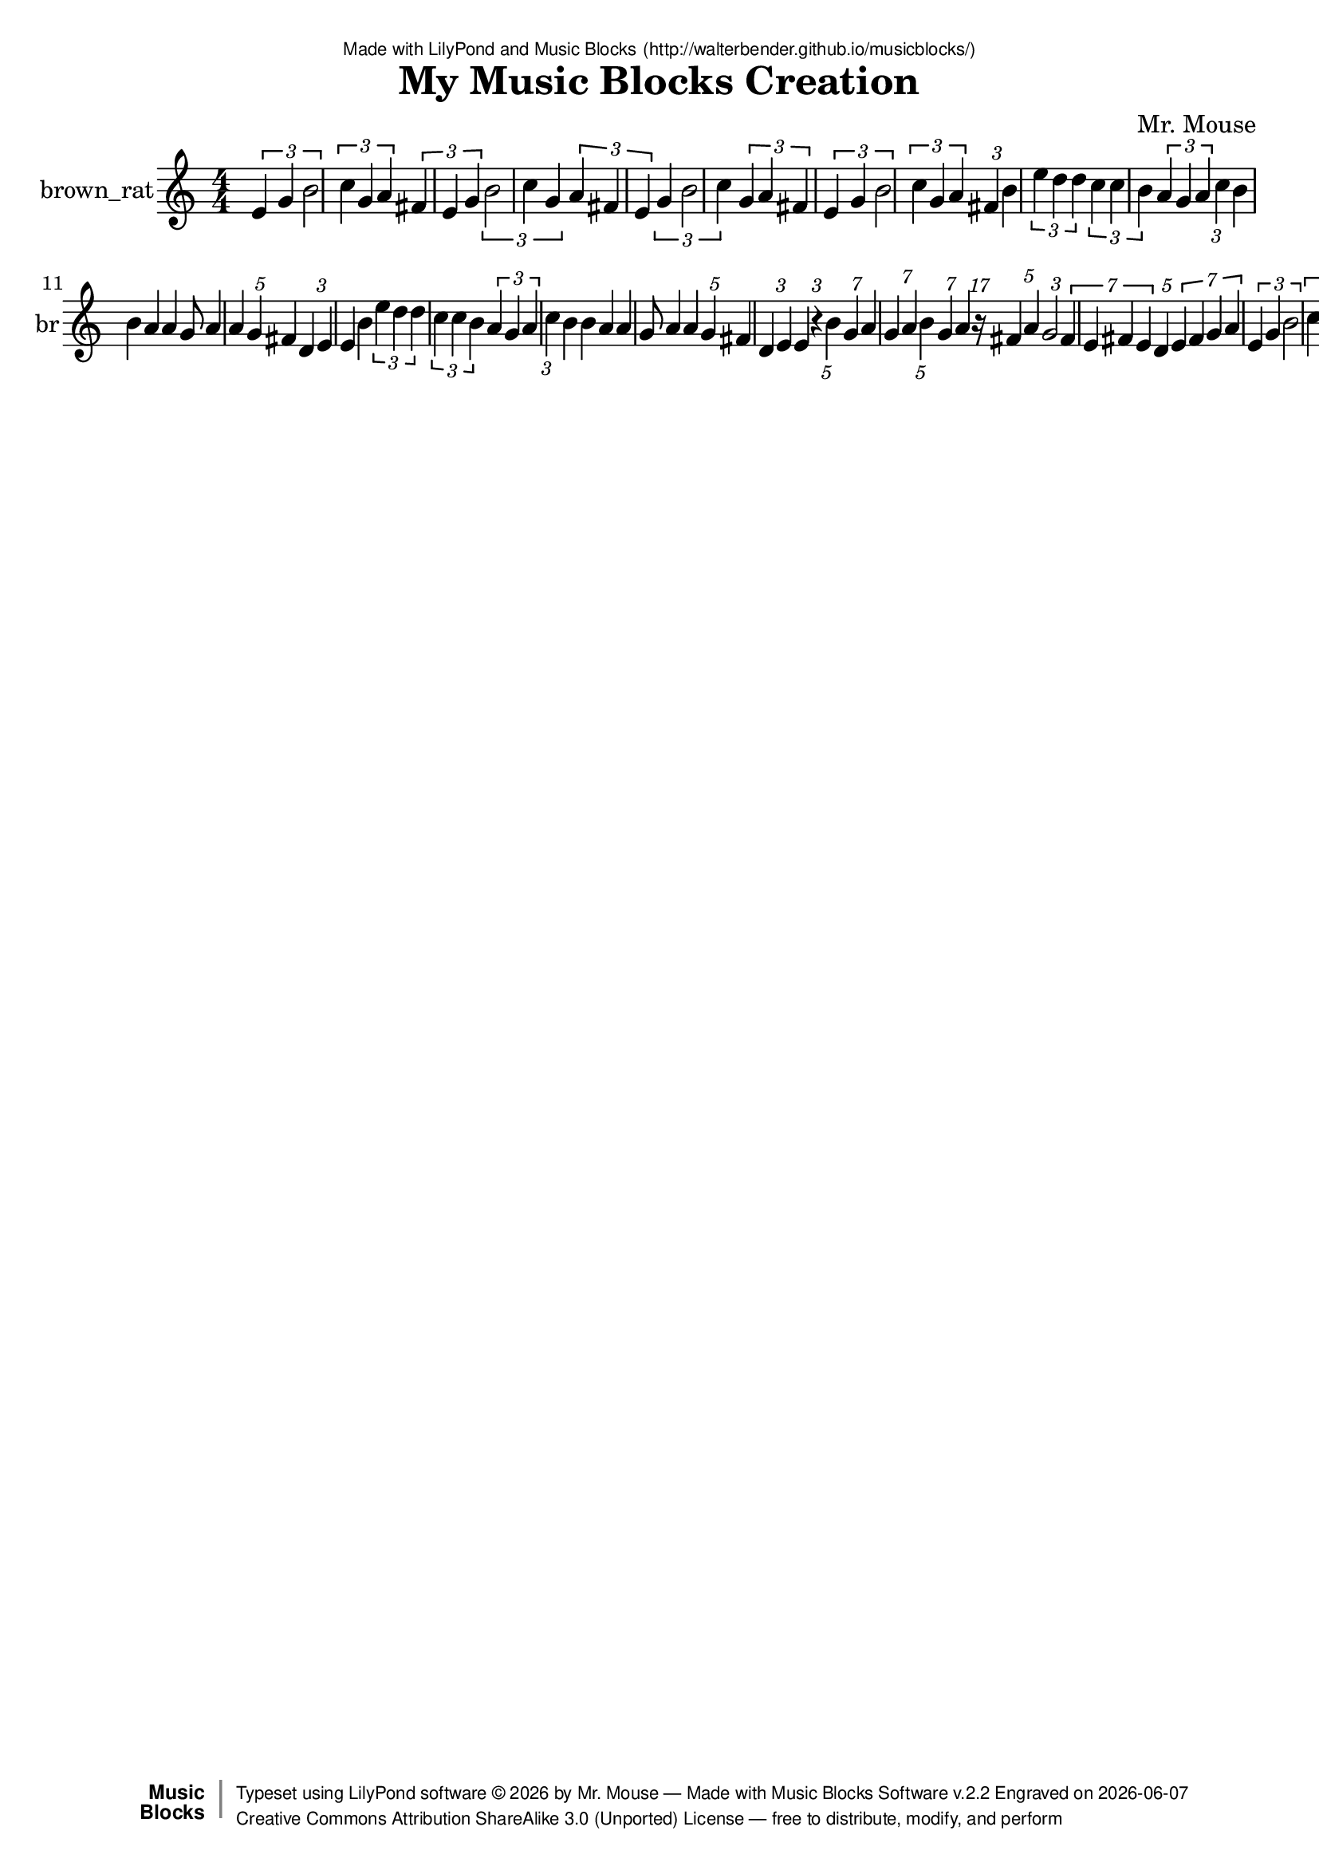 \version "2.18.2"

% ****************************************************************
% 
% WHAT IS THIS? -- This is a LilyPond file generated from Music
% Blocks software (Read about it at www.musicblocks.net).
% 
% DOWNLOAD LILYPOND -- In order to create notation with this file,
% you will need to download and install LilyPond software onto your
% computer (http://lilypond.org/download.html). Frescobaldi
% software is also handy for editing LilyPond files
% (http://frescobaldi.org/download).
% 
% LILYPOND INSTRUCTIONS -- For instructions on how to further
% manipulate musical notation using LilyPond software, please
% read the Introduction (http://lilypond.org/text-input.html) and
% the Manual
% (http://lilypond.org/doc/v2.18/Documentation/learning/index.html).
% 
% GLOSSARY -- A glossary with helpful examples may be found here
% (http://www.lilypond.org/doc/v2.19/Documentation/music-glossary/).
% 
% MUTOPIA -- You may also benefit from studying scores from the
% Mutopia Project website, which has freely sharable music notation
% generated with LilyPond (http://www.mutopiaproject.org/).
% 
% LILYBIN -- You can explore your Lilypond output in a web browser at
% (http://lilybin.com/).
% 
% COMMENTS -- Some of the code below is commented out. You can
% enable it by deleting the % that precedes the text or, in the
% case of a commented section, deleting the %{ and %} that surrounds
% the section.
% 
% ****************************************************************

% Please add your own name, the title of your musical creation,
% and the intended copyright below.
% The copyright is great for sharing (and re-sharing)!
% Read more about it here (http://creativecommons.org/licenses/by-sa/4.0/).
% Of course, you can use any copyright you like -- you made it!
\header {
   dedication = \markup {
      \abs-fontsize #8 \sans "Made with LilyPond and Music Blocks" \with-url #"http://walterbender.github.io/musicblocks/" {
         \abs-fontsize #8 \sans "(http://walterbender.github.io/musicblocks/)"
      }
   }
   title = "My Music Blocks Creation"
%   subtitle = "Subtitle"
%   instrument = "Instrument"
   composer = "Mr. Mouse"
%   arranger = "Arranger"
   copyright = "Mr. Mouse (c) 2017 -- CC-BY-SA"
   tagline = "Made from Music Blocks v.2.2"
   footer = \markup {
      \with-url #"http://walterbender.github.io/musicblocks/" "Made with Music Blocks Software v.2.2" Engraved on \simple #(strftime "%Y-%m-%d" (localtime (current-time)))
   }
   currentYear = \markup {
      \simple #(strftime "%Y" (localtime (current-time)))
   }
   copyTag =  " free to distribute, modify, and perform"
   copyType = \markup {
      \with-url #"http://creativecommons.org/licenses/by-sa/3.0/" "Creative Commons Attribution ShareAlike 3.0 (Unported) License "
   }
   copyright = \markup {
      \override #'(baseline-skip . 0 ) \right-column {
         \sans \bold \with-url #"http://musicblocks.net" {
            \abs-fontsize #9  "Music " \concat {
               \abs-fontsize #12 \with-color #white \char ##x01C0 \abs-fontsize #9 "Blocks "
            }
         }
      }
      \override #'(baseline-skip . 0 ) \center-column {
         \abs-fontsize #11.9 \with-color #grey \bold {
            \char ##x01C0 \char ##x01C0
         }
      }
      \override #'(baseline-skip . 0 ) \column {
         \abs-fontsize #8 \sans \concat {
            " Typeset using " \with-url #"http://www.lilypond.org" "LilyPond software " \char ##x00A9 " " \currentYear " by " \composer " " \char ##x2014 " " \footer
         }
         \concat {
            \concat {
               \abs-fontsize #8 \sans {
                  " " \copyType \char ##x2014 \copyTag
               }
            }
            \abs-fontsize #13 \with-color #white \char ##x01C0
         }
      }
   }
   tagline = ##f
}

% To change the meter make adjustments in the following section.
% You must also delete the % before \meter everywhere it appears below.
meter = {
%   \time 3/4
%   \key c \minor
   \numericTimeSignature
%   \partial 4 
%   \tempo "Andante" 4=90
}

% You can change the MIDI instruments below to anything on logo list:
% (http://lilypond.org/doc/v2.18/documentation/notation/midi-instruments)

brown_rat = {
\meter
\tuplet 3/4 { e'4 g'4 b'2 }  \tuplet 3/2 { c''4 g'4 a'4 }  \tuplet 3/2 { fis'4 e'4 g'4 }  \tuplet 3/4 { b'2 c''4 g'4 }  \tuplet 3/2 { a'4 fis'4 e'4 }  \tuplet 3/4 { g'4 b'2 c''4 }  \tuplet 3/2 { g'4 a'4 fis'4 }  \tuplet 3/4 { e'4 g'4 b'2 }  
\tuplet 3/2 { c''4 g'4 a'4 }  \tuplet 3/1 { fis'4 }  b'4 \tuplet 3/2 { e''4 d''4 d''4 }  \tuplet 3/2 { c''4 c''4 b'4 }  \tuplet 3/2 { a'4 g'4 a'4 }  \tuplet 3/1 { c''4 }  b'4 
b'4 a'4 a'4 g'8 a'4 a'4 \tuplet 5/1 { g'4 }  fis'4 
\tuplet 3/2 { d'4 e'4 }  e'4 b'4 \tuplet 3/2 { e''4 d''4 d''4 }  \tuplet 3/2 { c''4 c''4 b'4 }  \tuplet 3/2 { a'4 g'4 a'4 }  \tuplet 3/1 { c''4 }  b'4 
b'4 a'4 a'4 g'8 a'4 a'4 \tuplet 5/1 { g'4 }  fis'4 
\tuplet 3/2 { d'4 e'4 }  e'4 \tuplet 3/1 { r4 }  \tuplet 5/1 { b'4 }  \tuplet 7/1 { g'4 }  a'4 \tuplet 7/2 { g'4 a'4 }  \tuplet 5/1 { b'4 }  
\tuplet 7/1 { g'4 }  a'4 \tuplet 17/1 { r16 }  \tuplet 5/2 { fis'4 a'4 }  \tuplet 3/1 { g'2 }  \tuplet 7/4 { fis'4 e'4 fis'4 e'4 }  \tuplet 5/1 { d'4 }  \tuplet 7/4 { e'4 fis'4 g'4 a'4 }  
\tuplet 3/4 { e'4 g'4 b'2 }  \tuplet 3/2 { c''4 g'4 a'4 }  \tuplet 3/2 { fis'4 e'4 g'4 }  \tuplet 3/4 { b'2 c''4 g'4 }  \tuplet 3/2 { a'4 fis'4 e'4 }  \tuplet 3/4 { g'4 b'2 c''4 }  \tuplet 3/2 { g'4 a'4 fis'4 }  \tuplet 3/4 { e'4 g'4 b'2 }  
\tuplet 3/2 { c''4 g'4 a'4 }  \tuplet 3/1 { fis'4 }   \bar "|."
}

brown_ratVoice = \new Staff \with {
   \clef "treble"
   instrumentName = "brown_rat"
   shortInstrumentName = "br"
   midiInstrument = "acoustic grand"

} { \clef "treble" \brown_rat }


\score {
   <<
      \brown_ratVoice


% GUITAR TAB SECTION
% Delete the %{ and %} below to include guitar tablature output.
%{
      \new TabStaff = "guitar tab" 
      <<
         \clef moderntab
         \context TabVoice = "brown_rat" \brown_rat
      >>
%}

   >>
   \layout {}

% MIDI SECTION
% Delete the %{ and %} below to include MIDI output.
%{
\midi {
   \tempo 4=90
}
%}

}

% MUSIC BLOCKS CODE
% Below is the code for the Music Blocks project that generated logo Lilypond file.
%{

[[0,["newnote",{}],139.5,608.5,[219,1,4,8]],
[1,["divide",{}],235.72119140625,608.5,[0,2,3]],
[2,["number",{"value":1}],321.22119140625,608.5,[1]],
[3,["number",{"value":7}],321.22119140625,640,[1]],
[4,["vspace",{}],153,640,[0,5]],
[5,["pitch",{}],153,671.5,[4,6,7,null]],
[6,["solfege",{"value":"sol"}],226.5,671.5,[5]],
[7,["number",{"value":4}],226.5,703,[5]],
[8,["hidden",{}],139.5,766,[0,9]],
[9,["newnote",{}],139.5,766,[8,10,13,17]],
[10,["divide",{}],235.72119140625,766,[9,11,12]],
[11,["number",{"value":1}],321.22119140625,766,[10]],
[12,["number",{"value":4}],321.22119140625,797.5,[10]],
[13,["vspace",{}],153,797.5,[9,14]],
[14,["pitch",{}],153,829,[13,15,16,null]],
[15,["solfege",{"value":"la"}],226.5,829,[14]],
[16,["number",{"value":4}],226.5,860.5,[14]],
[17,["hidden",{}],139.5,923.5,[9,18]],
[18,["newnote",{}],139.5,923.5,[17,19,22,26]],
[19,["divide",{}],235.72119140625,923.5,[18,20,21]],
[20,["number",{"value":1}],321.22119140625,923.5,[19]],
[21,["number",{"value":7}],321.22119140625,955,[19]],
[22,["vspace",{}],153,955,[18,23]],
[23,["pitch",{}],153,986.5,[22,24,25,null]],
[24,["solfege",{"value":"sol"}],226.5,986.5,[23]],
[25,["number",{"value":4}],226.5,1018,[23]],
[26,["hidden",{}],139.5,1081,[18,27]],
[27,["newnote",{}],139.5,1081,[26,28,31,35]],
[28,["divide",{}],235.72119140625,1081,[27,29,30]],
[29,["number",{"value":1}],321.22119140625,1081,[28]],
[30,["number",{"value":7}],321.22119140625,1112.5,[28]],
[31,["vspace",{}],153,1112.5,[27,32]],
[32,["pitch",{}],153,1144,[31,33,34,null]],
[33,["solfege",{"value":"la"}],226.5,1144,[32]],
[34,["number",{"value":4}],226.5,1175.5,[32]],
[35,["hidden",{}],139.5,1238.5,[27,36]],
[36,["newnote",{}],139.5,1238.5,[35,37,40,44]],
[37,["divide",{}],235.72119140625,1238.5,[36,38,39]],
[38,["number",{"value":1}],321.22119140625,1238.5,[37]],
[39,["number",{"value":5}],321.22119140625,1270,[37]],
[40,["vspace",{}],153,1270,[36,41]],
[41,["pitch",{}],153,1301.5,[40,42,43,null]],
[42,["solfege",{"value":"ti"}],226.5,1301.5,[41]],
[43,["number",{"value":4}],226.5,1333,[41]],
[44,["hidden",{}],139.5,1396,[36,45]],
[45,["newnote",{}],139.5,1396,[44,46,49,53]],
[46,["divide",{}],235.72119140625,1396,[45,47,48]],
[47,["number",{"value":1}],321.22119140625,1396,[46]],
[48,["number",{"value":7}],321.22119140625,1427.5,[46]],
[49,["vspace",{}],153,1427.5,[45,50]],
[50,["pitch",{}],153,1459,[49,51,52,null]],
[51,["solfege",{"value":"sol"}],226.5,1459,[50]],
[52,["number",{"value":4}],226.5,1490.5,[50]],
[53,["hidden",{}],139.5,1553.5,[45,54]],
[54,["newnote",{}],139.5,1553.5,[53,55,58,62]],
[55,["divide",{}],235.72119140625,1553.5,[54,56,57]],
[56,["number",{"value":1}],321.22119140625,1553.5,[55]],
[57,["number",{"value":4}],321.22119140625,1585,[55]],
[58,["vspace",{}],153,1585,[54,59]],
[59,["pitch",{}],153,1616.5,[58,60,61,null]],
[60,["solfege",{"value":"la"}],226.5,1616.5,[59]],
[61,["number",{"value":4}],226.5,1648,[59]],
[62,["hidden",{}],139.5,1711,[54,74]],
[63,["newnote",{}],153,1868.5,[72,64,67,71]],
[64,["divide",{}],249.22119140625,1868.5,[63,65,66]],
[65,["number",{"value":1}],334.72119140625,1868.5,[64]],
[66,["number",{"value":5}],334.72119140625,1900,[64]],
[67,["vspace",{}],166.5,1900,[63,68]],
[68,["pitch",{}],166.5,1931.5,[67,69,70,null]],
[69,["solfege",{"value":"fa"}],240,1931.5,[68]],
[70,["number",{"value":4}],240,1963,[68]],
[71,["hidden",{}],153,2026,[63,null]],
[72,["sharp",{}],139.5,1837,[80,63,73]],
[73,["hidden",{}],139.5,2057.5,[72,81]],
[74,["newnote",{}],139.5,1711,[62,75,78,80]],
[75,["divide",{}],235.72119140625,1711,[74,76,77]],
[76,["number",{"value":1}],321.22119140625,1711,[75]],
[77,["number",{"value":17}],321.22119140625,1742.5,[75]],
[78,["vspace",{}],153,1742.5,[74,79]],
[79,["rest2",{}],153,1774,[78,null]],
[80,["hidden",{}],139.5,1837,[74,72]],
[81,["newnote",{}],139.5,2057.5,[73,82,85,89]],
[82,["divide",{}],235.72119140625,2057.5,[81,83,84]],
[83,["number",{"value":1}],321.22119140625,2057.5,[82]],
[84,["number",{"value":5}],321.22119140625,2089,[82]],
[85,["vspace",{}],153,2089,[81,86]],
[86,["pitch",{}],153,2120.5,[85,87,88,null]],
[87,["solfege",{"value":"la"}],226.5,2120.5,[86]],
[88,["number",{"value":4}],226.5,2152,[86]],
[89,["hidden",{}],139.5,2215,[81,90]],
[90,["newnote",{}],139.5,2215,[89,91,94,98]],
[91,["divide",{}],235.72119140625,2215,[90,92,93]],
[92,["number",{"value":1}],321.22119140625,2215,[91]],
[93,["number",{"value":3}],321.22119140625,2246.5,[91]],
[94,["vspace",{}],153,2246.5,[90,95]],
[95,["pitch",{}],153,2278,[94,96,97,null]],
[96,["solfege",{"value":"sol"}],226.5,2278,[95]],
[97,["number",{"value":4}],226.5,2309.5,[95]],
[98,["hidden",{}],139.5,2372.5,[90,99]],
[99,["newnote",{}],139.5,2372.5,[98,100,126,107]],
[100,["divide",{}],235.72119140625,2372.5,[99,101,102]],
[101,["number",{"value":1}],321.22119140625,2372.5,[100]],
[102,["number",{"value":7}],321.22119140625,2404,[100]],
[103,["vspace",{}],166.5,2435.5,[126,104]],
[104,["pitch",{}],166.5,2467,[103,105,106,null]],
[105,["solfege",{"value":"fa"}],240,2467,[104]],
[106,["number",{"value":4}],240,2498.5,[104]],
[107,["hidden",{}],139.5,2593,[99,128]],
[108,["newnote",{}],139.5,2971,[125,109,112,116]],
[109,["divide",{}],235.72119140625,2971,[108,110,111]],
[110,["number",{"value":1}],321.22119140625,2971,[109]],
[111,["number",{"value":7}],321.22119140625,3002.5,[109]],
[112,["vspace",{}],153,3002.5,[108,113]],
[113,["pitch",{}],153,3034,[112,114,115,null]],
[114,["solfege",{"value":"mi"}],226.5,3034,[113]],
[115,["number",{"value":4}],226.5,3065.5,[113]],
[116,["hidden",{}],139.5,3128.5,[108,139]],
[117,["newnote",{}],139.5,2750.5,[136,118,121,125]],
[118,["divide",{}],235.72119140625,2750.5,[117,119,120]],
[119,["number",{"value":1}],321.22119140625,2750.5,[118]],
[120,["number",{"value":7}],321.22119140625,2782,[118]],
[121,["vspace",{}],153,2782,[117,137]],
[122,["pitch",{}],166.5,2845,[137,123,124,null]],
[123,["solfege",{"value":"fa"}],240,2845,[122]],
[124,["number",{"value":4}],240,2876.5,[122]],
[125,["hidden",{}],139.5,2971,[117,108]],
[126,["sharp",{}],153,2404,[99,103,127]],
[127,["hidden",{}],153,2561.5,[126,null]],
[128,["newnote",{}],139.5,2593,[107,129,132,136]],
[129,["divide",{}],235.72119140625,2593,[128,130,131]],
[130,["number",{"value":1}],321.22119140625,2593,[129]],
[131,["number",{"value":7}],321.22119140625,2624.5,[129]],
[132,["vspace",{}],153,2624.5,[128,133]],
[133,["pitch",{}],153,2656,[132,134,135,null]],
[134,["solfege",{"value":"mi"}],226.5,2656,[133]],
[135,["number",{"value":4}],226.5,2687.5,[133]],
[136,["hidden",{}],139.5,2750.5,[128,117]],
[137,["sharp",{}],153,2813.5,[121,122,138]],
[138,["hidden",{}],153,2939.5,[137,null]],
[139,["newnote",{}],139.5,3128.5,[116,140,143,147]],
[140,["divide",{}],235.72119140625,3128.5,[139,141,142]],
[141,["number",{"value":1}],321.22119140625,3128.5,[140]],
[142,["number",{"value":5}],321.22119140625,3160,[140]],
[143,["vspace",{}],153,3160,[139,144]],
[144,["pitch",{}],153,3191.5,[143,145,146,null]],
[145,["solfege",{"value":"re"}],226.5,3191.5,[144]],
[146,["number",{"value":4}],226.5,3223,[144]],
[147,["hidden",{}],139.5,3286,[139,148]],
[148,["newnote",{}],139.5,3286,[147,149,152,156]],
[149,["divide",{}],235.72119140625,3286,[148,150,151]],
[150,["number",{"value":1}],321.22119140625,3286,[149]],
[151,["number",{"value":7}],321.22119140625,3317.5,[149]],
[152,["vspace",{}],153,3317.5,[148,153]],
[153,["pitch",{}],153,3349,[152,154,155,null]],
[154,["solfege",{"value":"mi"}],226.5,3349,[153]],
[155,["number",{"value":4}],226.5,3380.5,[153]],
[156,["hidden",{}],139.5,3443.5,[148,166]],
[157,["newnote",{}],139.5,3664,[176,158,161,165]],
[158,["divide",{}],235.72119140625,3664,[157,159,160]],
[159,["number",{"value":1}],321.22119140625,3664,[158]],
[160,["number",{"value":7}],321.22119140625,3695.5,[158]],
[161,["vspace",{}],153,3695.5,[157,162]],
[162,["pitch",{}],153,3727,[161,163,164,null]],
[163,["solfege",{"value":"sol"}],226.5,3727,[162]],
[164,["number",{"value":4}],226.5,3758.5,[162]],
[165,["hidden",{}],139.5,3821.5,[157,182]],
[166,["sharp",{}],139.5,3443.5,[156,167,176]],
[167,["newnote",{}],153,3475,[166,168,171,175]],
[168,["divide",{}],249.22119140625,3475,[167,169,170]],
[169,["number",{"value":1}],334.72119140625,3475,[168]],
[170,["number",{"value":7}],334.72119140625,3506.5,[168]],
[171,["vspace",{}],166.5,3506.5,[167,172]],
[172,["pitch",{}],166.5,3538,[171,173,174,null]],
[173,["solfege",{"value":"fa"}],240,3538,[172]],
[174,["number",{"value":4}],240,3569.5,[172]],
[175,["hidden",{}],153,3632.5,[167,null]],
[176,["hidden",{}],139.5,3664,[166,157]],
[177,["setnotevolume2",{}],126,419.5,[191,178,211,179]],
[178,["number",{"value":75}],275.54150390625,419.5,[177]],
[179,["hidden",{}],126,4010.5,[177,null]],
[180,["repeat",{}],112.5,356.5,[221,181,191,null]],
[181,["number",{"value":1}],184.5,356.5,[180]],
[182,["newnote",{}],139.5,3821.5,[165,183,186,190]],
[183,["divide",{}],235.72119140625,3821.5,[182,184,185]],
[184,["number",{"value":1}],321.22119140625,3821.5,[183]],
[185,["number",{"value":7}],321.22119140625,3853,[183]],
[186,["vspace",{}],153,3853,[182,187]],
[187,["pitch",{}],153,3884.5,[186,188,189,null]],
[188,["solfege",{"value":"la"}],226.5,3884.5,[187]],
[189,["number",{"value":4}],226.5,3916,[187]],
[190,["hidden",{}],139.5,3979,[182,null]],
[191,["forward",{}],126,388,[180,192,177]],
[192,["number",{"value":100}],204.51708984375,388,[191]],
[193,["forward",{}],534.5,4499.75,[null,194,195]],
[194,["number",{"value":100}],613.01708984375,4499.75,[193]],
[195,["right",{}],534.5,4531.25,[193,196,null]],
[196,["number",{"value":90}],608,4531.25,[195]],
[197,["start",{"collapsed":false,"xcor":0,"ycor":100,"heading":0,"color":10,"shade":50,"pensize":5,"grey":100}],84,46,[null,230,null]],
[198,["matrix",{"collapsed":true}],99,367,[null,199,null]],
[199,["pitch",{}],112.5,407.5,[198,200,201,202]],
[200,["solfege",{"value":"sol"}],186,407.5,[199]],
[201,["number",{"value":4}],186,439,[199]],
[202,["pitch",{}],112.5,470.5,[199,203,204,205]],
[203,["solfege",{"value":"mi"}],186,470.5,[202]],
[204,["number",{"value":4}],186,502,[202]],
[205,["pitch",{}],112.5,533.5,[202,206,207,208]],
[206,["solfege",{"value":"re"}],186,533.5,[205]],
[207,["number",{"value":4}],186,565,[205]],
[208,["rhythm",{}],112.5,596.5,[205,209,210,null]],
[209,["number",{"value":8}],201.84228515625,596.5,[208]],
[210,["number",{"value":4}],201.84228515625,628,[208]],
[211,["newnote",{}],139.5,451,[177,212,215,219]],
[212,["divide",{}],235.72119140625,451,[211,213,214]],
[213,["number",{"value":1}],321.22119140625,451,[212]],
[214,["number",{"value":5}],321.22119140625,482.5,[212]],
[215,["vspace",{}],153,482.5,[211,216]],
[216,["pitch",{}],153,514,[215,217,218,null]],
[217,["solfege",{"value":"ti"}],226.5,514,[216]],
[218,["number",{"value":4}],226.5,545.5,[216]],
[219,["hidden",{}],139.5,608.5,[211,0]],
[220,["action",{"collapsed":true}],99,316,[null,224,221,null]],
[221,["hidden",{}],112.5,356.5,[220,180]],
[222,["do",{}],97.5,181,[517,223,225]],
[223,["text",{"value":"Part 2"}],171,181,[222]],
[224,["text",{"value":"Part 2"}],193.5,325,[220]],
[225,["do",{}],97.5,212.5,[222,226,null]],
[226,["text",{"value":"Intro"}],171,212.5,[225]],
[227,["action",{"collapsed":true}],100,243,[null,228,229,null]],
[228,["text",{"value":"Intro"}],194.5,252,[227]],
[229,["hidden",{}],113.5,283.5,[227,296]],
[230,["nameddo",{"value":"Intro"}],97.5,86.5,[197,298]],
[231,["newnote",{}],127,315,[296,232,235,239]],
[232,["divide",{}],223.22119140625,315,[231,233,234]],
[233,["number",{"value":1}],308.72119140625,315,[232]],
[234,["number",{"value":6}],308.72119140625,346.5,[232]],
[235,["vspace",{}],140.5,346.5,[231,236]],
[236,["pitch",{}],140.5,378,[235,237,238,null]],
[237,["solfege",{"value":"mi"}],214,378,[236]],
[238,["number",{"value":4}],214,409.5,[236]],
[239,["hidden",{}],127,472.5,[231,240]],
[240,["newnote",{}],127,472.5,[239,241,244,248]],
[241,["divide",{}],223.22119140625,472.5,[240,242,243]],
[242,["number",{"value":1}],308.72119140625,472.5,[241]],
[243,["number",{"value":6}],308.72119140625,504,[241]],
[244,["vspace",{}],140.5,504,[240,245]],
[245,["pitch",{}],140.5,535.5,[244,246,247,null]],
[246,["solfege",{"value":"sol"}],214,535.5,[245]],
[247,["number",{"value":4}],214,567,[245]],
[248,["hidden",{}],127,630,[240,249]],
[249,["newnote",{}],127,630,[248,250,253,257]],
[250,["divide",{}],223.22119140625,630,[249,251,252]],
[251,["number",{"value":1}],308.72119140625,630,[250]],
[252,["number",{"value":3}],308.72119140625,661.5,[250]],
[253,["vspace",{}],140.5,661.5,[249,254]],
[254,["pitch",{}],140.5,693,[253,255,256,null]],
[255,["solfege",{"value":"ti"}],214,693,[254]],
[256,["number",{"value":4}],214,724.5,[254]],
[257,["hidden",{}],127,787.5,[249,258]],
[258,["newnote",{}],127,787.5,[257,259,262,266]],
[259,["divide",{}],223.22119140625,787.5,[258,260,261]],
[260,["number",{"value":1}],308.72119140625,787.5,[259]],
[261,["number",{"value":6}],308.72119140625,819,[259]],
[262,["vspace",{}],140.5,819,[258,263]],
[263,["pitch",{}],140.5,850.5,[262,264,265,null]],
[264,["solfege",{"value":"do"}],214,850.5,[263]],
[265,["number",{"value":5}],214,882,[263]],
[266,["hidden",{}],127,945,[258,267]],
[267,["newnote",{}],127,945,[266,268,271,275]],
[268,["divide",{}],223.22119140625,945,[267,269,270]],
[269,["number",{"value":1}],308.72119140625,945,[268]],
[270,["number",{"value":6}],308.72119140625,976.5,[268]],
[271,["vspace",{}],140.5,976.5,[267,272]],
[272,["pitch",{}],140.5,1008,[271,273,274,null]],
[273,["solfege",{"value":"sol"}],214,1008,[272]],
[274,["number",{"value":4}],214,1039.5,[272]],
[275,["hidden",{}],127,1102.5,[267,276]],
[276,["newnote",{}],127,1102.5,[275,277,280,284]],
[277,["divide",{}],223.22119140625,1102.5,[276,278,279]],
[278,["number",{"value":1}],308.72119140625,1102.5,[277]],
[279,["number",{"value":6}],308.72119140625,1134,[277]],
[280,["vspace",{}],140.5,1134,[276,281]],
[281,["pitch",{}],140.5,1165.5,[280,282,283,null]],
[282,["solfege",{"value":"la"}],214,1165.5,[281]],
[283,["number",{"value":4}],214,1197,[281]],
[284,["hidden",{}],127,1260,[276,285]],
[285,["sharp",{}],127,1260,[284,286,295]],
[286,["newnote",{}],140.5,1291.5,[285,287,290,294]],
[287,["divide",{}],236.72119140625,1291.5,[286,288,289]],
[288,["number",{"value":1}],322.22119140625,1291.5,[287]],
[289,["number",{"value":6}],322.22119140625,1323,[287]],
[290,["vspace",{}],154,1323,[286,291]],
[291,["pitch",{}],154,1354.5,[290,292,293,null]],
[292,["solfege",{"value":"fa"}],227.5,1354.5,[291]],
[293,["number",{"value":4}],227.5,1386,[291]],
[294,["hidden",{}],140.5,1449,[286,null]],
[295,["hidden",{}],127,1480.5,[285,null]],
[296,["repeat",{}],113.5,283.5,[229,297,231,null]],
[297,["number",{"value":4}],185.5,283.5,[296]],
[298,["do",{}],97.5,118,[230,299,517]],
[299,["text",{"value":"Part 1"}],171,118,[298]],
[300,["action",{"collapsed":true}],100,283,[null,301,302,null]],
[301,["text",{"value":"Part 1"}],194.5,292,[300]],
[302,["hidden",{}],113.5,323.5,[300,485]],
[303,["newnote",{}],127,355,[485,304,307,311]],
[304,["divide",{}],223.22119140625,355,[303,305,306]],
[305,["number",{"value":1}],308.72119140625,355,[304]],
[306,["number",{"value":4}],308.72119140625,386.5,[304]],
[307,["vspace",{}],140.5,386.5,[303,308]],
[308,["pitch",{}],140.5,418,[307,309,310,null]],
[309,["solfege",{"value":"ti"}],214,418,[308]],
[310,["number",{"value":4}],214,449.5,[308]],
[311,["hidden",{}],127,512.5,[303,312]],
[312,["newnote",{}],127,512.5,[311,313,316,320]],
[313,["divide",{}],223.22119140625,512.5,[312,314,315]],
[314,["number",{"value":1}],308.72119140625,512.5,[313]],
[315,["number",{"value":6}],308.72119140625,544,[313]],
[316,["vspace",{}],140.5,544,[312,317]],
[317,["pitch",{}],140.5,575.5,[316,318,319,null]],
[318,["solfege",{"value":"mi"}],214,575.5,[317]],
[319,["number",{"value":5}],214,607,[317]],
[320,["hidden",{}],127,670,[312,321]],
[321,["newnote",{}],127,670,[320,322,325,329]],
[322,["divide",{}],223.22119140625,670,[321,323,324]],
[323,["number",{"value":1}],308.72119140625,670,[322]],
[324,["number",{"value":6}],308.72119140625,701.5,[322]],
[325,["vspace",{}],140.5,701.5,[321,326]],
[326,["pitch",{}],140.5,733,[325,327,328,null]],
[327,["solfege",{"value":"re"}],214,733,[326]],
[328,["number",{"value":5}],214,764.5,[326]],
[329,["hidden",{}],127,827.5,[321,339]],
[330,["newnote",{}],127,985,[347,331,334,338]],
[331,["divide",{}],223.22119140625,985,[330,332,333]],
[332,["number",{"value":1}],308.72119140625,985,[331]],
[333,["number",{"value":6}],308.72119140625,1016.5,[331]],
[334,["vspace",{}],140.5,1016.5,[330,335]],
[335,["pitch",{}],140.5,1048,[334,336,337,null]],
[336,["solfege",{"value":"do"}],214,1048,[335]],
[337,["number",{"value":5}],214,1079.5,[335]],
[338,["hidden",{}],127,1142.5,[330,348]],
[339,["newnote",{}],127,827.5,[329,340,343,347]],
[340,["divide",{}],223.22119140625,827.5,[339,341,342]],
[341,["number",{"value":1}],308.72119140625,827.5,[340]],
[342,["number",{"value":6}],308.72119140625,859,[340]],
[343,["vspace",{}],140.5,859,[339,344]],
[344,["pitch",{}],140.5,890.5,[343,345,346,null]],
[345,["solfege",{"value":"re"}],214,890.5,[344]],
[346,["number",{"value":5}],214,922,[344]],
[347,["hidden",{}],127,985,[339,330]],
[348,["newnote",{}],127,1142.5,[338,349,352,356]],
[349,["divide",{}],223.22119140625,1142.5,[348,350,351]],
[350,["number",{"value":1}],308.72119140625,1142.5,[349]],
[351,["number",{"value":6}],308.72119140625,1174,[349]],
[352,["vspace",{}],140.5,1174,[348,353]],
[353,["pitch",{}],140.5,1205.5,[352,354,355,null]],
[354,["solfege",{"value":"do"}],214,1205.5,[353]],
[355,["number",{"value":5}],214,1237,[353]],
[356,["hidden",{}],127,1300,[348,357]],
[357,["newnote",{}],127,1300,[356,358,361,365]],
[358,["divide",{}],223.22119140625,1300,[357,359,360]],
[359,["number",{"value":1}],308.72119140625,1300,[358]],
[360,["number",{"value":6}],308.72119140625,1331.5,[358]],
[361,["vspace",{}],140.5,1331.5,[357,362]],
[362,["pitch",{}],140.5,1363,[361,363,364,null]],
[363,["solfege",{"value":"ti"}],214,1363,[362]],
[364,["number",{"value":4}],214,1394.5,[362]],
[365,["hidden",{}],127,1457.5,[357,366]],
[366,["newnote",{}],127,1457.5,[365,367,370,374]],
[367,["divide",{}],223.22119140625,1457.5,[366,368,369]],
[368,["number",{"value":1}],308.72119140625,1457.5,[367]],
[369,["number",{"value":6}],308.72119140625,1489,[367]],
[370,["vspace",{}],140.5,1489,[366,371]],
[371,["pitch",{}],140.5,1520.5,[370,372,373,null]],
[372,["solfege",{"value":"la"}],214,1520.5,[371]],
[373,["number",{"value":4}],214,1552,[371]],
[374,["hidden",{}],127,1615,[366,375]],
[375,["newnote",{}],127,1615,[374,376,379,383]],
[376,["divide",{}],223.22119140625,1615,[375,377,378]],
[377,["number",{"value":1}],308.72119140625,1615,[376]],
[378,["number",{"value":6}],308.72119140625,1646.5,[376]],
[379,["vspace",{}],140.5,1646.5,[375,380]],
[380,["pitch",{}],140.5,1678,[379,381,382,null]],
[381,["solfege",{"value":"sol"}],214,1678,[380]],
[382,["number",{"value":4}],214,1709.5,[380]],
[383,["hidden",{}],127,1772.5,[375,384]],
[384,["newnote",{}],127,1772.5,[383,385,388,392]],
[385,["divide",{}],223.22119140625,1772.5,[384,386,387]],
[386,["number",{"value":1}],308.72119140625,1772.5,[385]],
[387,["number",{"value":6}],308.72119140625,1804,[385]],
[388,["vspace",{}],140.5,1804,[384,389]],
[389,["pitch",{}],140.5,1835.5,[388,390,391,null]],
[390,["solfege",{"value":"la"}],214,1835.5,[389]],
[391,["number",{"value":4}],214,1867,[389]],
[392,["hidden",{}],127,1930,[384,393]],
[393,["newnote",{}],127,1930,[392,394,397,401]],
[394,["divide",{}],223.22119140625,1930,[393,395,396]],
[395,["number",{"value":1}],308.72119140625,1930,[394]],
[396,["number",{"value":6}],308.72119140625,1961.5,[394]],
[397,["vspace",{}],140.5,1961.5,[393,398]],
[398,["pitch",{}],140.5,1993,[397,399,400,null]],
[399,["solfege",{"value":"do"}],214,1993,[398]],
[400,["number",{"value":5}],214,2024.5,[398]],
[401,["hidden",{}],127,2087.5,[393,402]],
[402,["newnote",{}],127,2087.5,[401,403,406,410]],
[403,["divide",{}],223.22119140625,2087.5,[402,404,405]],
[404,["number",{"value":1}],308.72119140625,2087.5,[403]],
[405,["number",{"value":4}],308.72119140625,2119,[403]],
[406,["vspace",{}],140.5,2119,[402,407]],
[407,["pitch",{}],140.5,2150.5,[406,408,409,null]],
[408,["solfege",{"value":"ti"}],214,2150.5,[407]],
[409,["number",{"value":4}],214,2182,[407]],
[410,["hidden",{}],127,2245,[402,487]],
[411,["newnote",{}],127,2560,[437,412,415,419]],
[412,["divide",{}],223.22119140625,2560,[411,413,414]],
[413,["number",{"value":1}],308.72119140625,2560,[412]],
[414,["number",{"value":4}],308.72119140625,2591.5,[412]],
[415,["vspace",{}],140.5,2591.5,[411,416]],
[416,["pitch",{}],140.5,2623,[415,417,418,null]],
[417,["solfege",{"value":"la"}],214,2623,[416]],
[418,["number",{"value":4}],214,2654.5,[416]],
[419,["hidden",{}],127,2717.5,[411,420]],
[420,["newnote",{}],127,2717.5,[419,421,424,428]],
[421,["divide",{}],223.22119140625,2717.5,[420,422,423]],
[422,["number",{"value":1}],308.72119140625,2717.5,[421]],
[423,["number",{"value":8}],308.72119140625,2749,[421]],
[424,["vspace",{}],140.5,2749,[420,425]],
[425,["pitch",{}],140.5,2780.5,[424,426,427,null]],
[426,["solfege",{"value":"sol"}],214,2780.5,[425]],
[427,["number",{"value":4}],214,2812,[425]],
[428,["hidden",{}],127,2875,[420,438]],
[429,["newnote",{}],127,2402.5,[495,430,433,437]],
[430,["divide",{}],223.22119140625,2402.5,[429,431,432]],
[431,["number",{"value":1}],308.72119140625,2402.5,[430]],
[432,["number",{"value":4}],308.72119140625,2434,[430]],
[433,["vspace",{}],140.5,2434,[429,434]],
[434,["pitch",{}],140.5,2465.5,[433,435,436,null]],
[435,["solfege",{"value":"la"}],214,2465.5,[434]],
[436,["number",{"value":4}],214,2497,[434]],
[437,["hidden",{}],127,2560,[429,411]],
[438,["newnote",{}],127,2875,[428,439,442,446]],
[439,["divide",{}],223.22119140625,2875,[438,440,441]],
[440,["number",{"value":1}],308.72119140625,2875,[439]],
[441,["number",{"value":4}],308.72119140625,2906.5,[439]],
[442,["vspace",{}],140.5,2906.5,[438,443]],
[443,["pitch",{}],140.5,2938,[442,444,445,null]],
[444,["solfege",{"value":"la"}],214,2938,[443]],
[445,["number",{"value":4}],214,2969.5,[443]],
[446,["hidden",{}],127,3032.5,[438,496]],
[447,["newnote",{}],127,3190,[504,448,451,455]],
[448,["divide",{}],223.22119140625,3190,[447,449,450]],
[449,["number",{"value":1}],308.72119140625,3190,[448]],
[450,["number",{"value":5}],308.72119140625,3221.5,[448]],
[451,["vspace",{}],140.5,3221.5,[447,452]],
[452,["pitch",{}],140.5,3253,[451,453,454,null]],
[453,["solfege",{"value":"sol"}],214,3253,[452]],
[454,["number",{"value":4}],214,3284.5,[452]],
[455,["hidden",{}],127,3347.5,[447,465]],
[456,["newnote",{}],127,3568,[475,457,460,464]],
[457,["divide",{}],223.22119140625,3568,[456,458,459]],
[458,["number",{"value":1}],308.72119140625,3568,[457]],
[459,["number",{"value":6}],308.72119140625,3599.5,[457]],
[460,["vspace",{}],140.5,3599.5,[456,461]],
[461,["pitch",{}],140.5,3631,[460,462,463,null]],
[462,["solfege",{"value":"re"}],214,3631,[461]],
[463,["number",{"value":4}],214,3662.5,[461]],
[464,["hidden",{}],127,3725.5,[456,476]],
[465,["sharp",{}],127,3347.5,[455,466,475]],
[466,["newnote",{}],140.5,3379,[465,467,470,474]],
[467,["divide",{}],236.72119140625,3379,[466,468,469]],
[468,["number",{"value":1}],322.22119140625,3379,[467]],
[469,["number",{"value":4}],322.22119140625,3410.5,[467]],
[470,["vspace",{}],154,3410.5,[466,471]],
[471,["pitch",{}],154,3442,[470,472,473,null]],
[472,["solfege",{"value":"fa"}],227.5,3442,[471]],
[473,["number",{"value":4}],227.5,3473.5,[471]],
[474,["hidden",{}],140.5,3536.5,[466,null]],
[475,["hidden",{}],127,3568,[465,456]],
[476,["newnote",{}],127,3725.5,[464,477,480,484]],
[477,["divide",{}],223.22119140625,3725.5,[476,478,479]],
[478,["number",{"value":1}],308.72119140625,3725.5,[477]],
[479,["number",{"value":6}],308.72119140625,3757,[477]],
[480,["vspace",{}],140.5,3757,[476,481]],
[481,["pitch",{}],140.5,3788.5,[480,482,483,null]],
[482,["solfege",{"value":"mi"}],214,3788.5,[481]],
[483,["number",{"value":4}],214,3820,[481]],
[484,["hidden",{}],127,3883,[476,505]],
[485,["repeat",{}],113.5,323.5,[302,486,303,null]],
[486,["number",{"value":2}],185.5,323.5,[485]],
[487,["newnote",{}],127,2245,[410,488,491,495]],
[488,["divide",{}],223.22119140625,2245,[487,489,490]],
[489,["number",{"value":1}],308.72119140625,2245,[488]],
[490,["number",{"value":4}],308.72119140625,2276.5,[488]],
[491,["vspace",{}],140.5,2276.5,[487,492]],
[492,["pitch",{}],140.5,2308,[491,493,494,null]],
[493,["solfege",{"value":"ti"}],214,2308,[492]],
[494,["number",{"value":4}],214,2339.5,[492]],
[495,["hidden",{}],127,2402.5,[487,429]],
[496,["newnote",{}],127,3032.5,[446,497,500,504]],
[497,["divide",{}],223.22119140625,3032.5,[496,498,499]],
[498,["number",{"value":1}],308.72119140625,3032.5,[497]],
[499,["number",{"value":4}],308.72119140625,3064,[497]],
[500,["vspace",{}],140.5,3064,[496,501]],
[501,["pitch",{}],140.5,3095.5,[500,502,503,null]],
[502,["solfege",{"value":"la"}],214,3095.5,[501]],
[503,["number",{"value":4}],214,3127,[501]],
[504,["hidden",{}],127,3190,[496,447]],
[505,["newnote",{}],127,3883,[484,506,509,513]],
[506,["divide",{}],223.22119140625,3883,[505,507,508]],
[507,["number",{"value":1}],308.72119140625,3883,[506]],
[508,["number",{"value":4}],308.72119140625,3914.5,[506]],
[509,["vspace",{}],140.5,3914.5,[505,510]],
[510,["pitch",{}],140.5,3946,[509,511,512,null]],
[511,["solfege",{"value":"mi"}],214,3946,[510]],
[512,["number",{"value":4}],214,3977.5,[510]],
[513,["hidden",{}],127,4040.5,[505,null]],
[514,["action",{"collapsed":true}],479,264,[null,515,516,null]],
[515,["text",{"value":"Silence"}],573.5,273,[514]],
[516,["hidden",{}],492.5,304.5,[514,519]],
[517,["do",{}],97.5,149.5,[298,518,222]],
[518,["text",{"value":"Silence"}],171,149.5,[517]],
[519,["newnote",{}],492.5,304.5,[516,520,523,525]],
[520,["divide",{}],588.72119140625,304.5,[519,521,522]],
[521,["number",{"value":1}],674.22119140625,304.5,[520]],
[522,["number",{"value":6}],674.22119140625,336,[520]],
[523,["vspace",{}],506,336,[519,524]],
[524,["rest2",{}],506,367.5,[523,null]],
[525,["hidden",{}],492.5,430.5,[519,null]],
[526,1,[0,"notes","E4",0.4444444444444444,"default",null,null]],
[527,1,[0.4444444444444444,"notes","G4",0.4444444444444444,"default",null,null]],
[528,1,[0.8888888888888888,"notes","B4",0.8888888888888888,"default",null,null]],
[529,1,[1.7777777777777777,"notes","C5",0.4444444444444444,"default",null,null]],
[530,1,[2.2222222222222223,"notes","G4",0.4444444444444444,"default",null,null]],
[531,1,[2.666666666666667,"notes","A4",0.4444444444444444,"default",null,null]],
[532,1,[3.1111111111111116,"notes","F#4",0.4444444444444444,"default",null,null]],
[533,1,[3.5555555555555562,"notes","E4",0.4444444444444444,"default",null,null]],
[534,1,[4.000000000000001,"notes","G4",0.4444444444444444,"default",null,null]],
[535,1,[4.4444444444444455,"notes","B4",0.8888888888888888,"default",null,null]],
[536,1,[5.333333333333334,"notes","C5",0.4444444444444444,"default",null,null]],
[537,1,[5.777777777777779,"notes","G4",0.4444444444444444,"default",null,null]],
[538,1,[6.222222222222223,"notes","A4",0.4444444444444444,"default",null,null]],
[539,1,[6.666666666666668,"notes","F#4",0.4444444444444444,"default",null,null]],
[540,1,[7.1111111111111125,"notes","E4",0.4444444444444444,"default",null,null]],
[541,1,[7.555555555555557,"notes","G4",0.4444444444444444,"default",null,null]],
[542,1,[8.000000000000002,"notes","B4",0.8888888888888888,"default",null,null]],
[543,1,[8.888888888888891,"notes","C5",0.4444444444444444,"default",null,null]],
[544,1,[9.333333333333336,"notes","G4",0.4444444444444444,"default",null,null]],
[545,1,[9.77777777777778,"notes","A4",0.4444444444444444,"default",null,null]],
[546,1,[10.222222222222225,"notes","F#4",0.4444444444444444,"default",null,null]],
[547,1,[10.66666666666667,"notes","E4",0.4444444444444444,"default",null,null]],
[548,1,[11.111111111111114,"notes","G4",0.4444444444444444,"default",null,null]],
[549,1,[11.555555555555559,"notes","B4",0.8888888888888888,"default",null,null]],
[550,1,[12.444444444444448,"notes","C5",0.4444444444444444,"default",null,null]],
[551,1,[12.888888888888893,"notes","G4",0.4444444444444444,"default",null,null]],
[552,1,[13.333333333333337,"notes","A4",0.4444444444444444,"default",null,null]],
[553,1,[13.777777777777782,"notes","F#4",0.4444444444444444,"default",null,null]],
[554,1,[14.222222222222227,"notes","B4",0.6666666666666666,"default",null,null]],
[555,1,[14.888888888888893,"notes","E5",0.4444444444444444,"default",null,null]],
[556,1,[15.333333333333337,"notes","D5",0.4444444444444444,"default",null,null]],
[557,1,[15.777777777777782,"notes","D5",0.4444444444444444,"default",null,null]],
[558,1,[16.222222222222225,"notes","C5",0.4444444444444444,"default",null,null]],
[559,1,[16.666666666666668,"notes","C5",0.4444444444444444,"default",null,null]],
[560,1,[17.11111111111111,"notes","B4",0.4444444444444444,"default",null,null]],
[561,1,[17.555555555555554,"notes","A4",0.4444444444444444,"default",null,null]],
[562,1,[17.999999999999996,"notes","G4",0.4444444444444444,"default",null,null]],
[563,1,[18.44444444444444,"notes","A4",0.4444444444444444,"default",null,null]],
[564,1,[18.888888888888882,"notes","C5",0.4444444444444444,"default",null,null]],
[565,1,[19.333333333333325,"notes","B4",0.6666666666666666,"default",null,null]],
[566,1,[19.999999999999993,"notes","B4",0.6666666666666666,"default",null,null]],
[567,1,[20.66666666666666,"notes","A4",0.6666666666666666,"default",null,null]],
[568,1,[21.33333333333333,"notes","A4",0.6666666666666666,"default",null,null]],
[569,1,[21.999999999999996,"notes","G4",0.3333333333333333,"default",null,null]],
[570,1,[22.33333333333333,"notes","A4",0.6666666666666666,"default",null,null]],
[571,1,[22.999999999999996,"notes","A4",0.6666666666666666,"default",null,null]],
[572,1,[23.666666666666664,"notes","G4",0.5333333333333333,"default",null,null]],
[573,1,[24.2,"notes","F#4",0.6666666666666666,"default",null,null]],
[574,1,[24.866666666666667,"notes","D4",0.4444444444444444,"default",null,null]],
[575,1,[25.31111111111111,"notes","E4",0.4444444444444444,"default",null,null]],
[576,1,[25.755555555555553,"notes","E4",0.6666666666666666,"default",null,null]],
[577,1,[26.42222222222222,"notes","B4",0.6666666666666666,"default",null,null]],
[578,1,[27.08888888888889,"notes","E5",0.4444444444444444,"default",null,null]],
[579,1,[27.53333333333333,"notes","D5",0.4444444444444444,"default",null,null]],
[580,1,[27.977777777777774,"notes","D5",0.4444444444444444,"default",null,null]],
[581,1,[28.422222222222217,"notes","C5",0.4444444444444444,"default",null,null]],
[582,1,[28.86666666666666,"notes","C5",0.4444444444444444,"default",null,null]],
[583,1,[29.311111111111103,"notes","B4",0.4444444444444444,"default",null,null]],
[584,1,[29.755555555555546,"notes","A4",0.4444444444444444,"default",null,null]],
[585,1,[30.19999999999999,"notes","G4",0.4444444444444444,"default",null,null]],
[586,1,[30.64444444444443,"notes","A4",0.4444444444444444,"default",null,null]],
[587,1,[31.088888888888874,"notes","C5",0.4444444444444444,"default",null,null]],
[588,1,[31.533333333333317,"notes","B4",0.6666666666666666,"default",null,null]],
[589,1,[32.19999999999998,"notes","B4",0.6666666666666666,"default",null,null]],
[590,1,[32.866666666666646,"notes","A4",0.6666666666666666,"default",null,null]],
[591,1,[33.53333333333331,"notes","A4",0.6666666666666666,"default",null,null]],
[592,1,[34.199999999999974,"notes","G4",0.3333333333333333,"default",null,null]],
[593,1,[34.53333333333331,"notes","A4",0.6666666666666666,"default",null,null]],
[594,1,[35.199999999999974,"notes","A4",0.6666666666666666,"default",null,null]],
[595,1,[35.86666666666664,"notes","G4",0.5333333333333333,"default",null,null]],
[596,1,[36.39999999999997,"notes","F#4",0.6666666666666666,"default",null,null]],
[597,1,[37.066666666666634,"notes","D4",0.4444444444444444,"default",null,null]],
[598,1,[37.51111111111108,"notes","E4",0.4444444444444444,"default",null,null]],
[599,1,[37.95555555555552,"notes","E4",0.6666666666666666,"default",null,null]],
[600,1,[38.622222222222184,"forward",100]],
[601,1,[38.622222222222184,"setvolume",75]],
[602,1,[39.06666666666663,"notes","B4",0.5333333333333333,"default",null,null]],
[603,1,[39.59999999999996,"notes","G4",0.38095238095238093,"default",null,null]],
[604,1,[39.98095238095234,"notes","A4",0.6666666666666666,"default",null,null]],
[605,1,[40.647619047619,"notes","G4",0.38095238095238093,"default",null,null]],
[606,1,[41.02857142857138,"notes","A4",0.38095238095238093,"default",null,null]],
[607,1,[41.40952380952376,"notes","B4",0.5333333333333333,"default",null,null]],
[608,1,[41.94285714285709,"notes","G4",0.38095238095238093,"default",null,null]],
[609,1,[42.32380952380947,"notes","A4",0.6666666666666666,"default",null,null]],
[610,1,[43.147338935574176,"notes","F#4",0.5333333333333333,"default",null,null]],
[611,1,[43.68067226890751,"notes","A4",0.5333333333333333,"default",null,null]],
[612,1,[44.21400560224084,"notes","G4",0.8888888888888888,"default",null,null]],
[613,1,[45.102894491129724,"notes","F#4",0.38095238095238093,"default",null,null]],
[614,1,[45.483846872082104,"notes","E4",0.38095238095238093,"default",null,null]],
[615,1,[45.864799253034484,"notes","F#4",0.38095238095238093,"default",null,null]],
[616,1,[46.24575163398686,"notes","E4",0.38095238095238093,"default",null,null]],
[617,1,[46.62670401493924,"notes","D4",0.5333333333333333,"default",null,null]],
[618,1,[47.160037348272574,"notes","E4",0.38095238095238093,"default",null,null]],
[619,1,[47.540989729224954,"notes","F#4",0.38095238095238093,"default",null,null]],
[620,1,[47.92194211017733,"notes","G4",0.38095238095238093,"default",null,null]],
[621,1,[48.30289449112971,"notes","A4",0.38095238095238093,"default",null,null]],
[622,1,[48.68384687208209,"notes","E4",0.4444444444444444,"default",null,null]],
[623,1,[49.128291316526536,"notes","G4",0.4444444444444444,"default",null,null]],
[624,1,[49.57273576097098,"notes","B4",0.8888888888888888,"default",null,null]],
[625,1,[50.461624649859864,"notes","C5",0.4444444444444444,"default",null,null]],
[626,1,[50.90606909430431,"notes","G4",0.4444444444444444,"default",null,null]],
[627,1,[51.35051353874875,"notes","A4",0.4444444444444444,"default",null,null]],
[628,1,[51.79495798319319,"notes","F#4",0.4444444444444444,"default",null,null]],
[629,1,[52.239402427637636,"notes","E4",0.4444444444444444,"default",null,null]],
[630,1,[52.68384687208208,"notes","G4",0.4444444444444444,"default",null,null]],
[631,1,[53.12829131652652,"notes","B4",0.8888888888888888,"default",null,null]],
[632,1,[54.01718020541541,"notes","C5",0.4444444444444444,"default",null,null]],
[633,1,[54.46162464985985,"notes","G4",0.4444444444444444,"default",null,null]],
[634,1,[54.90606909430429,"notes","A4",0.4444444444444444,"default",null,null]],
[635,1,[55.350513538748736,"notes","F#4",0.4444444444444444,"default",null,null]],
[636,1,[55.79495798319318,"notes","E4",0.4444444444444444,"default",null,null]],
[637,1,[56.23940242763762,"notes","G4",0.4444444444444444,"default",null,null]],
[638,1,[56.683846872082064,"notes","B4",0.8888888888888888,"default",null,null]],
[639,1,[57.57273576097095,"notes","C5",0.4444444444444444,"default",null,null]],
[640,1,[58.01718020541539,"notes","G4",0.4444444444444444,"default",null,null]],
[641,1,[58.461624649859836,"notes","A4",0.4444444444444444,"default",null,null]],
[642,1,[58.90606909430428,"notes","F#4",0.4444444444444444,"default",null,null]],
[643,1,[59.35051353874872,"notes","E4",0.4444444444444444,"default",null,null]],
[644,1,[59.794957983193164,"notes","G4",0.4444444444444444,"default",null,null]],
[645,1,[60.23940242763761,"notes","B4",0.8888888888888888,"default",null,null]],
[646,1,[61.12829131652649,"notes","C5",0.4444444444444444,"default",null,null]],
[647,1,[61.572735760970936,"notes","G4",0.4444444444444444,"default",null,null]],
[648,1,[62.01718020541538,"notes","A4",0.4444444444444444,"default",null,null]],
[649,1,[62.46162464985982,"notes","F#4",0.4444444444444444,"default",null,null]]]
%}

